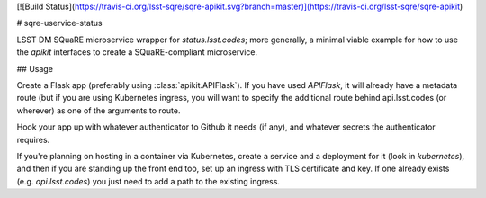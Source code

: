 [![Build Status](https://travis-ci.org/lsst-sqre/sqre-apikit.svg?branch=master)](https://travis-ci.org/lsst-sqre/sqre-apikit)

# sqre-uservice-status

LSST DM SQuaRE microservice wrapper for `status.lsst.codes`; more
generally, a minimal viable example for how to use the `apikit`
interfaces to create a SQuaRE-compliant microservice.

## Usage

Create a Flask app (preferably using :class:`apikit.APIFlask`).  If you
have used `APIFlask`, it will already have a metadata route (but if you
are using Kubernetes ingress, you will want to specify the additional
route behind api.lsst.codes (or wherever) as one of the arguments to
route.

Hook your app up with whatever authenticator to Github it needs (if
any), and whatever secrets the authenticator requires.

If you're planning on hosting in a container via Kubernetes, create a
service and a deployment for it (look in `kubernetes`), and then if you
are standing up the front end too, set up an ingress with TLS
certificate and key.  If one already exists (e.g. `api.lsst.codes`) you
just need to add a path to the existing ingress.


